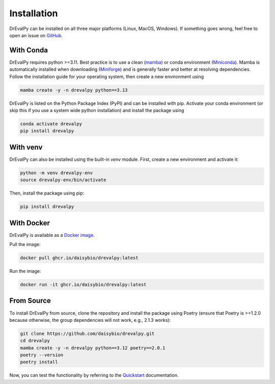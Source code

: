 .. highlight:: shell

Installation
============

DrEvalPy can be installed on all three major platforms (Linux, MacOS, Windows).
If something goes wrong, feel free to open an issue on `GitHub <https://github.com/daisybio/drevalpy/issues>`_.

With Conda
----------

DrEvalPy requires python >=3.11. Best practice is to use a clean
(`mamba <https://mamba.readthedocs.io/en/latest/installation/mamba-installation.html>`_) or
conda environment (`Miniconda <https://docs.conda.io/en/latest/miniconda.html>`_). Mamba is automatically installed
when downloading (`Miniforge <https://github.com/conda-forge/miniforge>`_) and is generally faster and better at
resolving dependencies.
Follow the installation guide for your operating system, then create a new environment using

.. code-block:: bash

   mamba create -y -n drevalpy python==3.13

DrEvalPy is listed on the Python Package Index (PyPI) and can be installed with pip.
Activate your conda environment (or skip this if you use a system wide python installation)
and install the package using

.. code-block:: bash

   conda activate drevalpy
   pip install drevalpy

With venv
---------

DrEvalPy can also be installed using the built-in `venv` module. First, create a new environment and activate it:

.. code-block:: bash

   python -m venv drevalpy-env
   source drevalpy-env/bin/activate

Then, install the package using pip:

.. code-block:: bash

   pip install drevalpy


With Docker
-----------

DrEvalPy is available as a `Docker image <ghcr.io/daisybio/drevalpy:main>`_.

Pull the image:

.. code-block:: bash

   docker pull ghcr.io/daisybio/drevalpy:latest

Run the image:

.. code-block:: bash

   docker run -it ghcr.io/daisybio/drevalpy:latest

From Source
-----------

To install DrEvalPy from source, clone the repository and install the package using Poetry
(ensure that Poetry is  >=1.2.0 because otherwise, the group dependencies will not work, e.g., 2.1.3 works):

.. code-block:: bash

    git clone https://github.com/daisybio/drevalpy.git
    cd drevalpy
    mamba create -y -n drevalpy python==3.12 poetry==2.0.1
    poetry --version
    poetry install

Now, you can test the functionality by referring to the `Quickstart <./quickstart.html>`_ documentation.
